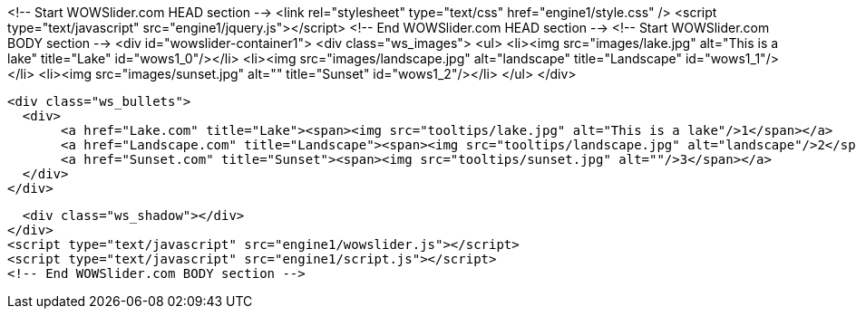<!-- Start WOWSlider.com HEAD section -->
<link rel="stylesheet" type="text/css" href="engine1/style.css" />
<script type="text/javascript" src="engine1/jquery.js"></script>
<!-- End WOWSlider.com HEAD section -->
<!-- Start WOWSlider.com BODY section -->
<div id="wowslider-container1">
  <div class="ws_images">
    <ul>
        <li><img src="images/lake.jpg" alt="This is a lake" title="Lake" id="wows1_0"/></li>
        <li><img src="images/landscape.jpg" alt="landscape" title="Landscape" id="wows1_1"/></li>
        <li><img src="images/sunset.jpg" alt="" title="Sunset" id="wows1_2"/></li>
    </ul>
  </div>
  
  <div class="ws_bullets">
    <div>
         <a href="Lake.com" title="Lake"><span><img src="tooltips/lake.jpg" alt="This is a lake"/>1</span></a>    
         <a href="Landscape.com" title="Landscape"><span><img src="tooltips/landscape.jpg" alt="landscape"/>2</span></a>    
         <a href="Sunset.com" title="Sunset"><span><img src="tooltips/sunset.jpg" alt=""/>3</span></a>        
    </div>
  </div>
  
  <div class="ws_shadow"></div>
</div>    
<script type="text/javascript" src="engine1/wowslider.js"></script>
<script type="text/javascript" src="engine1/script.js"></script>
<!-- End WOWSlider.com BODY section -->

